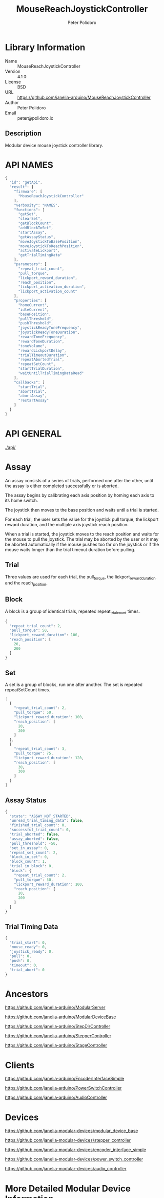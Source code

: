 #+TITLE: MouseReachJoystickController
#+AUTHOR: Peter Polidoro
#+EMAIL: peter@polidoro.io

* Library Information
  - Name :: MouseReachJoystickController
  - Version :: 4.1.0
  - License :: BSD
  - URL :: https://github.com/janelia-arduino/MouseReachJoystickController
  - Author :: Peter Polidoro
  - Email :: peter@polidoro.io

** Description

   Modular device mouse joystick controller library.

* API NAMES

  #+BEGIN_SRC js
    {
      "id": "getApi",
      "result": {
        "firmware": [
          "MouseReachJoystickController"
        ],
        "verbosity": "NAMES",
        "functions": [
          "getSet",
          "clearSet",
          "getBlockCount",
          "addBlockToSet",
          "startAssay",
          "getAssayStatus",
          "moveJoystickToBasePosition",
          "moveJoystickToReachPosition",
          "activateLickport",
          "getTrialTimingData"
        ],
        "parameters": [
          "repeat_trial_count",
          "pull_torque",
          "lickport_reward_duration",
          "reach_position",
          "lickport_activation_duration",
          "lickport_activation_count"
        ],
        "properties": [
          "homeCurrent",
          "idleCurrent",
          "basePosition",
          "pullThreshold",
          "pushThreshold",
          "joystickReadyToneFrequency",
          "joystickReadyToneDuration",
          "rewardToneFrequency",
          "rewardToneDuration",
          "toneVolume",
          "rewardLickportDelay",
          "trialTimeoutDuration",
          "repeatAbortedTrial",
          "repeatSetCount",
          "startTrialDuration",
          "waitUntilTrialTimingDataRead"
        ],
        "callbacks": [
          "startTrial",
          "abortTrial",
          "abortAssay",
          "restartAssay"
        ]
      }
    }
  #+END_SRC

* API GENERAL

  [[./api/]]

* Assay

  An assay consists of a series of trials, performed one after the other, until
  the assay is either completed successfully or is aborted.

  The assay begins by calibrating each axis position by homing each axis to its
  home switch.

  The joystick then moves to the base position and waits until a trial is started.

  For each trial, the user sets the value for the joystick pull torque, the
  lickport reward duration, and the multiple axis joystick reach position.

  When a trial is started, the joystick moves to the reach position and waits
  for the mouse to pull the joystick. The trial may be aborted by the user or it
  may be aborted automatically if the mouse pushes too far on the joystick or if
  the mouse waits longer than the trial timeout duration before pulling.

** Trial

   Three values are used for each trial, the pull_torque, the
   lickport_reward_duration, and the reach_position.

** Block

   A block is a group of identical trials, repeated repeat_trial_count times.

   #+BEGIN_SRC js
     {
       "repeat_trial_count": 2,
       "pull_torque": 50,
       "lickport_reward_duration": 100,
       "reach_position": [
         20,
         200
       ]
     }
   #+END_SRC

** Set

   A set is a group of blocks, run one after another. The set is repeated
   repeatSetCount times.

   #+BEGIN_SRC js
     [
       {
         "repeat_trial_count": 2,
         "pull_torque": 50,
         "lickport_reward_duration": 100,
         "reach_position": [
           20,
           200
         ]
       },
       {
         "repeat_trial_count": 3,
         "pull_torque": 75,
         "lickport_reward_duration": 120,
         "reach_position": [
           30,
           300
         ]
       }
     ]
   #+END_SRC

** Assay Status

   #+BEGIN_SRC js
     {
       "state": "ASSAY_NOT_STARTED",
       "unread_trial_timing_data": false,
       "finished_trial_count": 0,
       "successful_trial_count": 0,
       "trial_aborted": false,
       "assay_aborted": false,
       "pull_threshold": -50,
       "set_in_assay": 0,
       "repeat_set_count": 2,
       "block_in_set": 0,
       "block_count": 1,
       "trial_in_block": 0,
       "block": {
         "repeat_trial_count": 2,
         "pull_torque": 50,
         "lickport_reward_duration": 100,
         "reach_position": [
           20,
           200
         ]
       }
     }
   #+END_SRC

** Trial Timing Data

   #+BEGIN_SRC js
     {
       "trial_start": 0,
       "mouse_ready": 0,
       "joystick_ready": 0,
       "pull": 0,
       "push": 0,
       "timeout": 0,
       "trial_abort": 0
     }
   #+END_SRC

* Ancestors

  [[https://github.com/janelia-arduino/ModularServer]]

  [[https://github.com/janelia-arduino/ModularDeviceBase]]

  [[https://github.com/janelia-arduino/StepDirController]]

  [[https://github.com/janelia-arduino/StepperController]]

  [[https://github.com/janelia-arduino/StageController]]

* Clients

  [[https://github.com/janelia-arduino/EncoderInterfaceSimple]]

  [[https://github.com/janelia-arduino/PowerSwitchController]]

  [[https://github.com/janelia-arduino/AudioController]]

* Devices

  [[https://github.com/janelia-modular-devices/modular_device_base]]

  [[https://github.com/janelia-modular-devices/stepper_controller]]

  [[https://github.com/janelia-modular-devices/encoder_interface_simple]]

  [[https://github.com/janelia-modular-devices/power_switch_controller]]

  [[https://github.com/janelia-modular-devices/audio_controller]]

* More Detailed Modular Device Information

  [[https://github.com/janelia-modular-devices/modular-devices]]

* Installation Instructions

  [[https://github.com/janelia-arduino/arduino-libraries]]
